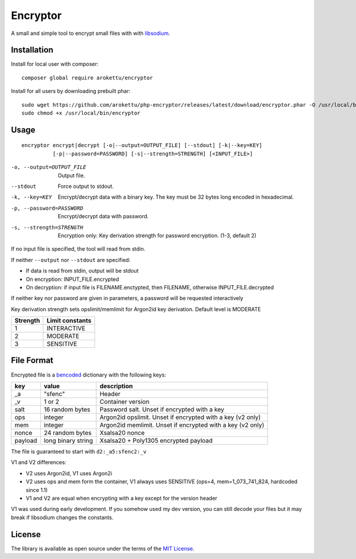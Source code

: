 Encryptor
#########

|Packagist| |GitLab| |GitHub| |Bitbucket| |Gitea|

A small and simple tool to encrypt small files with with libsodium_.

Installation
============

Install for local user with composer::

   composer global require arokettu/encryptor

Install for all users by downloading prebuilt phar::

   sudo wget https://github.com/arokettu/php-encryptor/releases/latest/download/encryptor.phar -O /usr/local/bin/encryptor
   sudo chmod +x /usr/local/bin/encryptor

Usage
=====

::

   encryptor encrypt|decrypt [-o|--output=OUTPUT_FILE] [--stdout] [-k|--key=KEY]
             [-p|--password=PASSWORD] [-s|--strength=STRENGTH] [<INPUT_FILE>]

-o, --output=OUTPUT_FILE    Output file.
--stdout                    Force output to stdout.
-k, --key=KEY               Encrypt/decrypt data with a binary key.
                            The key must be 32 bytes long encoded in hexadecimal.
-p, --password=PASSWORD     Encrypt/decrypt data with password.
-s, --strength=STRENGTH     Encryption only: Key derivation strength for password encryption. (1-3, default 2)

If no input file is specified, the tool will read from stdin.

If neither ``--output`` nor ``--stdout`` are specified:

* If data is read from stdin, output will be stdout
* On encryption: INPUT_FILE.encrypted
* On decryption: if input file is FILENAME.enctypted, then FILENAME, otherwise INPUT_FILE.decrypted

If neither key nor password are given in parameters, a password will be requested interactively

Key derivation strength sets opslimit/memlimit for Argon2id key derivation. Default level is MODERATE

.. list-table::
   :header-rows: 1

   * - Strength
     - Limit constants
   * - 1
     - INTERACTIVE
   * - 2
     - MODERATE
   * - 3
     - SENSITIVE

File Format
===========

Encrypted file is a bencoded_ dictionary with the following keys:

.. list-table::
   :header-rows: 1

   * - key
     - value
     - description
   * - _a
     - "sfenc"
     - Header
   * - _v
     - 1 or 2
     - Container version
   * - salt
     - 16 random bytes
     - Password salt. Unset if encrypted with a key
   * - ops
     - integer
     - Argon2id opslimit. Unset if encrypted with a key (v2 only)
   * - mem
     - integer
     - Argon2id memlimit. Unset if encrypted with a key (v2 only)
   * - nonce
     - 24 random bytes
     - Xsalsa20 nonce
   * - payload
     - long binary string
     - Xsalsa20 + Poly1305 encrypted payload

The file is guaranteed to start with ``d2:_a5:sfenc2:_v``

V1 and V2 differences:

* V2 uses Argon2id, V1 uses Argon2i
* V2 uses ops and mem form the container, V1 always uses SENSITIVE (ops=4, mem=1_073_741_824, hardcoded since 1.1)
* V1 and V2 are equal when encrypting with a key except for the version header

V1 was used during early development.
If you somehow used my dev version, you can still decode your files
but it may break if libsodium changes the constants.

License
=======

The library is available as open source under the terms of the `MIT License`_.

.. _libsodium:          https://libsodium.gitbook.io/
.. _bencoded:           https://en.wikipedia.org/wiki/Bencode
.. _MIT License:        https://opensource.org/licenses/MIT

.. |Packagist|  image:: https://img.shields.io/packagist/v/arokettu/encryptor.svg?style=flat-square
   :target:     https://packagist.org/packages/arokettu/encryptor
.. |GitHub|     image:: https://img.shields.io/badge/get%20on-GitHub-informational.svg?style=flat-square&logo=github
   :target:     https://github.com/arokettu/php-encryptor
.. |GitLab|     image:: https://img.shields.io/badge/get%20on-GitLab-informational.svg?style=flat-square&logo=gitlab
   :target:     https://gitlab.com/sandfox/php-encryptor
.. |Bitbucket|  image:: https://img.shields.io/badge/get%20on-Bitbucket-informational.svg?style=flat-square&logo=bitbucket
   :target:     https://bitbucket.org/sandfox/php-encryptor
.. |Gitea|      image:: https://img.shields.io/badge/get%20on-Gitea-informational.svg?style=flat-square&logo=gitea
   :target:     https://sandfox.org/sandfox/php-encryptor
